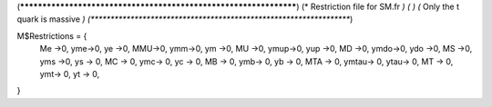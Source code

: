 (******************************************************************)
(*     Restriction file for SM.fr                                 *)
(*                                                                *) 
(*    Only the t quark is massive    *)
(******************************************************************)

M$Restrictions = {
          Me ->0,
	  yme->0,
	  ye ->0,
          MMU->0,
	  ymm->0,
	  ym ->0,
          MU ->0,
	  ymup->0,
	  yup ->0,
          MD  ->0,
	  ymdo->0,
	  ydo ->0,
          MS  ->0,
	  yms ->0,
	  ys -> 0,
          MC -> 0,
          ymc-> 0,
          yc -> 0,
 	  MB -> 0,
          ymb-> 0,
          yb -> 0,
 	  MTA -> 0,
          ymtau-> 0,
          ytau-> 0,
	  MT -> 0,
          ymt-> 0,
          yt -> 0,
}
